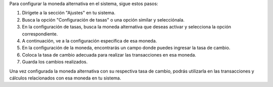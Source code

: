Para configurar la moneda alternativa en el sistema, sigue estos pasos:

1. Dirígete a la sección "Ajustes" en tu sistema.
2. Busca la opción "Configuración de tasas" o una opción similar y selecciónala.
3. En la configuración de tasas, busca la moneda alternativa que deseas activar y selecciona la opción correspondiente.
4. A continuación, ve a la configuración específica de esa moneda.
5. En la configuración de la moneda, encontrarás un campo donde puedes ingresar la tasa de cambio.
6. Coloca la tasa de cambio adecuada para realizar las transacciones en esa moneda.
7. Guarda los cambios realizados.

Una vez configurada la moneda alternativa con su respectiva tasa de cambio, podrás utilizarla en las transacciones y cálculos relacionados con esa moneda en tu sistema.
